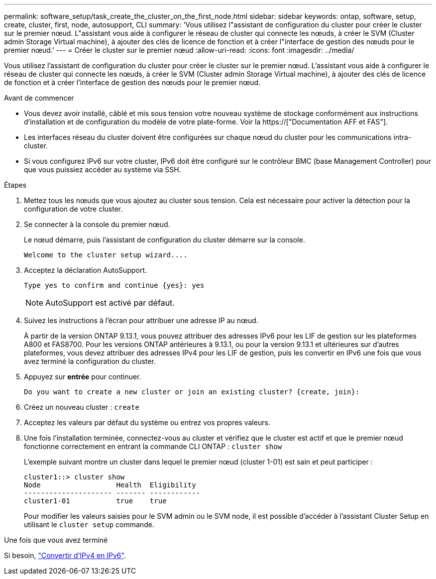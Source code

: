 ---
permalink: software_setup/task_create_the_cluster_on_the_first_node.html 
sidebar: sidebar 
keywords: ontap, software, setup, create, cluster, first, node, autosupport, CLI 
summary: 'Vous utilisez l"assistant de configuration du cluster pour créer le cluster sur le premier nœud. L"assistant vous aide à configurer le réseau de cluster qui connecte les nœuds, à créer le SVM (Cluster admin Storage Virtual machine), à ajouter des clés de licence de fonction et à créer l"interface de gestion des nœuds pour le premier nœud.' 
---
= Créer le cluster sur le premier nœud
:allow-uri-read: 
:icons: font
:imagesdir: ../media/


[role="lead"]
Vous utilisez l'assistant de configuration du cluster pour créer le cluster sur le premier nœud. L'assistant vous aide à configurer le réseau de cluster qui connecte les nœuds, à créer le SVM (Cluster admin Storage Virtual machine), à ajouter des clés de licence de fonction et à créer l'interface de gestion des nœuds pour le premier nœud.

.Avant de commencer
* Vous devez avoir installé, câblé et mis sous tension votre nouveau système de stockage conformément aux instructions d'installation et de configuration du modèle de votre plate-forme. Voir la https://["Documentation AFF et FAS"].
* Les interfaces réseau du cluster doivent être configurées sur chaque nœud du cluster pour les communications intra-cluster.
* Si vous configurez IPv6 sur votre cluster, IPv6 doit être configuré sur le contrôleur BMC (base Management Controller) pour que vous puissiez accéder au système via SSH.


.Étapes
. Mettez tous les nœuds que vous ajoutez au cluster sous tension. Cela est nécessaire pour activer la détection pour la configuration de votre cluster.
. Se connecter à la console du premier nœud.
+
Le nœud démarre, puis l'assistant de configuration du cluster démarre sur la console.

+
[listing]
----
Welcome to the cluster setup wizard....
----
. Acceptez la déclaration AutoSupport.
+
[listing]
----
Type yes to confirm and continue {yes}: yes
----
+

NOTE: AutoSupport est activé par défaut.

. Suivez les instructions à l'écran pour attribuer une adresse IP au nœud.
+
À partir de la version ONTAP 9.13.1, vous pouvez attribuer des adresses IPv6 pour les LIF de gestion sur les plateformes A800 et FAS8700. Pour les versions ONTAP antérieures à 9.13.1, ou pour la version 9.13.1 et ultérieures sur d'autres plateformes, vous devez attribuer des adresses IPv4 pour les LIF de gestion, puis les convertir en IPv6 une fois que vous avez terminé la configuration du cluster.

. Appuyez sur *entrée* pour continuer.
+
[listing]
----
Do you want to create a new cluster or join an existing cluster? {create, join}:
----
. Créez un nouveau cluster : `create`
. Acceptez les valeurs par défaut du système ou entrez vos propres valeurs.
. Une fois l'installation terminée, connectez-vous au cluster et vérifiez que le cluster est actif et que le premier nœud fonctionne correctement en entrant la commande CLI ONTAP : `cluster show`
+
L'exemple suivant montre un cluster dans lequel le premier nœud (cluster 1-01) est sain et peut participer :

+
[listing]
----
cluster1::> cluster show
Node                  Health  Eligibility
--------------------- ------- ------------
cluster1-01           true    true
----
+
Pour modifier les valeurs saisies pour le SVM admin ou le SVM node, il est possible d'accéder à l'assistant Cluster Setup en utilisant le `cluster setup` commande.



.Une fois que vous avez terminé
Si besoin, link:convert-ipv4-to-ipv6-task.html["Convertir d'IPv4 en IPv6"].

